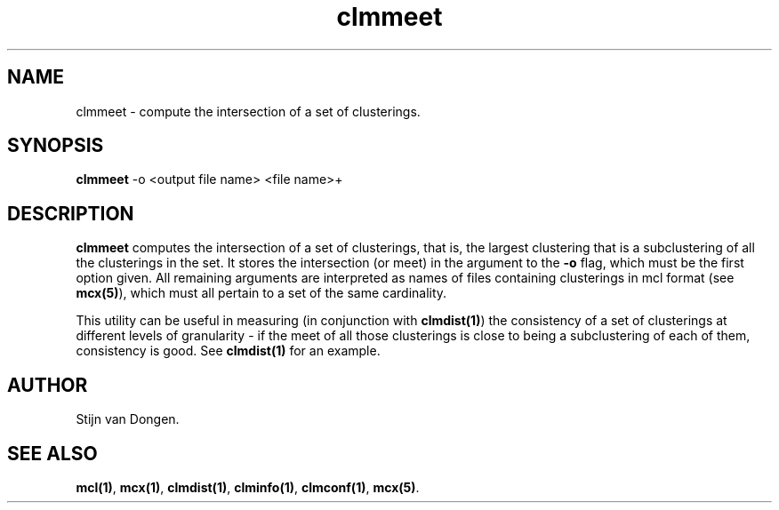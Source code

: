 .\" Copyright (c) 2002 Stijn van Dongen
.TH clmmeet 1 "22 Feb 2002" "clmmeet 1\&.00" "USER COMMANDS"
.SH NAME

clmmeet \- compute the intersection of a set of clusterings\&.
.SH SYNOPSIS

\fBclmmeet\fP -o <output file name> <file name>+
.SH DESCRIPTION

\fBclmmeet\fP computes the intersection of a set of clusterings, that is,
the largest clustering that is a subclustering of all the clusterings
in the set\&. It stores the intersection (or meet) in the argument
to the \fB-o\fP flag, which must be the first option given\&.
All remaining arguments are interpreted as names of files containing
clusterings in mcl format (see \fBmcx(5)\fP), which must all
pertain to a set of the same cardinality\&.

This utility can be useful in measuring (in conjunction with
\fBclmdist(1)\fP) the consistency of a set of clusterings at different
levels of granularity \- if the meet of all those clusterings is close to
being a subclustering of each of them, consistency is good\&. See
\fBclmdist(1)\fP for an example\&.
.SH AUTHOR

Stijn van Dongen\&.
.SH SEE ALSO

\fBmcl(1)\fP,
\fBmcx(1)\fP,
\fBclmdist(1)\fP,
\fBclminfo(1)\fP,
\fBclmconf(1)\fP,
\fBmcx(5)\fP\&.
